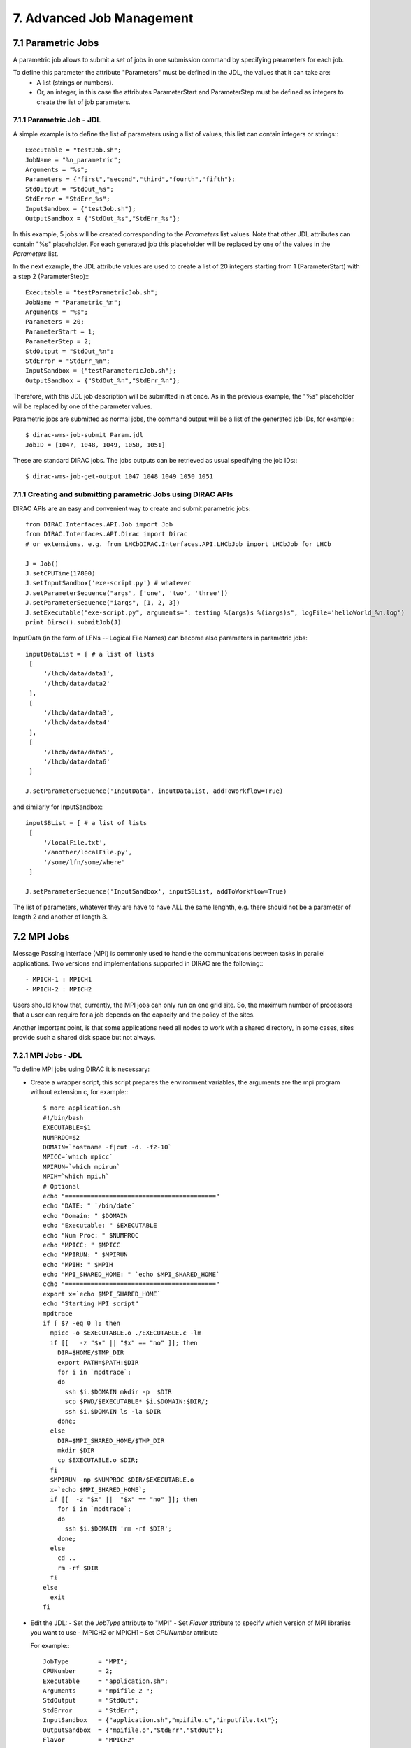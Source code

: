 .. _advancedJobManagement:

==========================
7. Advanced Job Management
==========================

7.1 Parametric Jobs
-------------------

A parametric job allows to submit a set of jobs in one submission command by specifying parameters for each job.


To define this parameter the attribute "Parameters" must be defined in the JDL, the values that it can take are:
  - A list (strings or numbers).
  - Or, an integer, in this case the attributes ParameterStart and ParameterStep must be defined as integers
    to create the list of job parameters.


7.1.1 Parametric Job - JDL
@@@@@@@@@@@@@@@@@@@@@@@@@@

A simple example is to define the list of parameters using a list of values, this list can contain integers or strings:::

   Executable = "testJob.sh";
   JobName = "%n_parametric";
   Arguments = "%s";
   Parameters = {"first","second","third","fourth","fifth"};
   StdOutput = "StdOut_%s";
   StdError = "StdErr_%s";
   InputSandbox = {"testJob.sh"};
   OutputSandbox = {"StdOut_%s","StdErr_%s"};

In this example, 5 jobs will be created corresponding to the *Parameters* list values. Note that other JDL attributes can
contain "%s" placeholder. For each generated job this placeholder will be replaced by one of the values in the *Parameters* list.

In the next example, the JDL attribute values are used to create a list of 20 integers starting from 1 (ParameterStart) with a step 2 (ParameterStep):::

   Executable = "testParametricJob.sh";
   JobName = "Parametric_%n";
   Arguments = "%s";
   Parameters = 20;
   ParameterStart = 1;
   ParameterStep = 2;
   StdOutput = "StdOut_%n";
   StdError = "StdErr_%n";
   InputSandbox = {"testParametericJob.sh"};
   OutputSandbox = {"StdOut_%n","StdErr_%n"};

Therefore, with this JDL job description will be submitted in at once. As in the previous example, the "%s" placeholder
will be replaced by one of the parameter values.

Parametric jobs are submitted as normal jobs, the command output will be a list of the generated job IDs, for example:::

   $ dirac-wms-job-submit Param.jdl
   JobID = [1047, 1048, 1049, 1050, 1051]

These are standard DIRAC jobs. The jobs outputs can be retrieved as usual specifying the job IDs:::

   $ dirac-wms-job-get-output 1047 1048 1049 1050 1051



7.1.1 Creating and submitting parametric Jobs using DIRAC APIs
@@@@@@@@@@@@@@@@@@@@@@@@@@@@@@@@@@@@@@@@@@@@@@@@@@@@@@@@@@@@@@


DIRAC APIs are an easy and convenient way to create and submit parametric jobs::

   from DIRAC.Interfaces.API.Job import Job
   from DIRAC.Interfaces.API.Dirac import Dirac
   # or extensions, e.g. from LHCbDIRAC.Interfaces.API.LHCbJob import LHCbJob for LHCb

   J = Job()
   J.setCPUTime(17800)
   J.setInputSandbox('exe-script.py') # whatever
   J.setParameterSequence("args", ['one', 'two', 'three'])
   J.setParameterSequence("iargs", [1, 2, 3])
   J.setExecutable("exe-script.py", arguments=": testing %(args)s %(iargs)s", logFile='helloWorld_%n.log')
   print Dirac().submitJob(J)


InputData (in the form of LFNs -- Logical File Names) can become also parameters in parametric jobs::

   inputDataList = [ # a list of lists
    [
        '/lhcb/data/data1',
        '/lhcb/data/data2'
    ],
    [
        '/lhcb/data/data3',
        '/lhcb/data/data4'
    ],
    [
        '/lhcb/data/data5',
        '/lhcb/data/data6'
    ]

   J.setParameterSequence('InputData', inputDataList, addToWorkflow=True)

and similarly for InputSandbox::

   inputSBList = [ # a list of lists
    [
        '/localFile.txt',
        '/another/localFile.py',
        '/some/lfn/some/where'
    ]

   J.setParameterSequence('InputSandbox', inputSBList, addToWorkflow=True)


The list of parameters, whatever they are have to have ALL the same lenghth,
e.g. there should not be a parameter of length 2 and another of length 3.




7.2 MPI Jobs
------------

Message Passing Interface (MPI) is commonly used to handle the communications between tasks in parallel applications.
Two versions and implementations supported in DIRAC are the following:::

 - MPICH-1 : MPICH1
 - MPICH-2 : MPICH2

Users should know that, currently, the MPI jobs can only run on one grid site. So, the maximum number of processors that
a user can require for a job depends on the capacity and the policy of the sites.

Another important point, is that some applications need all nodes to work with a shared directory,
in some cases, sites provide such a shared disk space but not always.


7.2.1 MPI Jobs - JDL
@@@@@@@@@@@@@@@@@@@@

To define MPI jobs using DIRAC it is necessary:

- Create a wrapper script, this script prepares the environment variables, the arguments are the mpi program without extension c, for example:::

    $ more application.sh
    #!/bin/bash
    EXECUTABLE=$1
    NUMPROC=$2
    DOMAIN=`hostname -f|cut -d. -f2-10`
    MPICC=`which mpicc`
    MPIRUN=`which mpirun`
    MPIH=`which mpi.h`
    # Optional
    echo "========================================="
    echo "DATE: " `/bin/date`
    echo "Domain: " $DOMAIN
    echo "Executable: " $EXECUTABLE
    echo "Num Proc: " $NUMPROC
    echo "MPICC: " $MPICC
    echo "MPIRUN: " $MPIRUN
    echo "MPIH: " $MPIH
    echo "MPI_SHARED_HOME: " `echo $MPI_SHARED_HOME`
    echo "========================================="
    export x=`echo $MPI_SHARED_HOME`
    echo "Starting MPI script"
    mpdtrace
    if [ $? -eq 0 ]; then
      mpicc -o $EXECUTABLE.o ./EXECUTABLE.c -lm
      if [[   -z "$x" || "$x" == "no" ]]; then
        DIR=$HOME/$TMP_DIR
        export PATH=$PATH:$DIR
        for i in `mpdtrace`;
        do
          ssh $i.$DOMAIN mkdir -p  $DIR
          scp $PWD/$EXECUTABLE* $i.$DOMAIN:$DIR/;
          ssh $i.$DOMAIN ls -la $DIR
        done;
      else
        DIR=$MPI_SHARED_HOME/$TMP_DIR
        mkdir $DIR
        cp $EXECUTABLE.o $DIR;
      fi
      $MPIRUN -np $NUMPROC $DIR/$EXECUTABLE.o
      x=`echo $MPI_SHARED_HOME`;
      if [[  -z "$x" ||  "$x" == "no" ]]; then
        for i in `mpdtrace`;
        do
          ssh $i.$DOMAIN 'rm -rf $DIR';
        done;
      else
        cd ..
        rm -rf $DIR
      fi
    else
      exit
    fi


- Edit the JDL:
  - Set the *JobType* attribute to "MPI"
  - Set *Flavor* attribute to specify which version of MPI libraries you want to use - MPICH2 or MPICH1
  - Set *CPUNumber* attribute

  For example:::

    JobType        = "MPI";
    CPUNumber      = 2;
    Executable     = "application.sh";
    Arguments      = "mpifile 2 ";
    StdOutput      = "StdOut";
    StdError       = "StdErr";
    InputSandbox   = {"application.sh","mpifile.c","inputfile.txt"};
    OutputSandbox  = {"mpifile.o","StdErr","StdOut"};
    Flavor         = "MPICH2"


MPI Jobs are submitted as normal jobs, for example:::

   $ dirac-wms-job-submit mpi.jdl
   JobID = 1099

To retrieve the job outputs use a usual *dirac-wms-job-get-output* command:::

   $ dirac-wms-job-get-output 1099



7.3 DIRAC API
-------------

The DIRAC API is encapsulated in several Python classes designed to be used easily by users to access
a large fraction of the DIRAC functionality. Using the API classes it is easy to write small scripts
or applications to manage user jobs and data.

7.3.1 Submitting jobs using APIs
@@@@@@@@@@@@@@@@@@@@@@@@@@@@@@@@

- First step, create a Python script specifying job requirements.

  Test-API.py::

      from DIRAC.Interfaces.API.Dirac import Dirac
      from DIRAC.Interfaces.API.Job import Job

      j = Job()
      j.setCPUTime(500)
      j.setExecutable('echo',arguments='hello')
      j.setExecutable('ls',arguments='-l')
      j.setExecutable('echo', arguments='hello again')
      j.setName('API')

      dirac = Dirac()
      result = dirac.submit(j)
      print 'Submission Result: ',result


- Run the script::

        python Test-API.py

        $ python testAPI.py
        {'OK': True, 'Value': 196}

7.3.2 Retrieving Job Status
@@@@@@@@@@@@@@@@@@@@@@@@@@@

- Create a script Status-API.py::

        from DIRAC.Interfaces.API.Dirac import Dirac
        from DIRAC.Interfaces.API.Job import Job
        import sys
        dirac = Dirac()
        jobid = sys.argv[1]
        print dirac.status(jobid)

- Execute script::

        python Status-API.py <Job_ID>

        $python Status-API.py 196
        {'OK': True, 'Value': {196: {'Status': 'Done', 'MinorStatus': 'Execution Complete', 'Site': 'LCG.IRES.fr'}}}


7.3.3 Retrieving Job Output
@@@@@@@@@@@@@@@@@@@@@@@@@@@

- Example Output-API.py::

        from DIRAC.Interfaces.API.Dirac import Dirac
        from DIRAC.Interfaces.API.Job import Job
        import sys
        dirac = Dirac()
        jobid = sys.argv[1]
        print dirac.getOutputSandbox(jobid)
        print dirac.getJobOutputData(jobid)

- Execute script::

        python Output-API.py <Job_ID>

        $python Output-API.py 196


7.3.4 Local submission mode
@@@@@@@@@@@@@@@@@@@@@@@@@@@

The Local submission mode is a very useful tool to check the sanity of your job before submission to the
Grid. The job executable is run locally in exactly the same way ( same input, same output ) as it will do on
the Grid Worker Node. This allows to debug the job in a friendly local environment.

Let's perform this exercise in the python shell.

- Load python shell::

        bash-3.2$ python
        Python 2.5.5 (r255:77872, Mar 25 2010, 14:17:52)
        [GCC 4.1.2 20080704 (Red Hat 4.1.2-46)] on linux2
        Type "help", "copyright", "credits" or "license" for more information.
        >>> from DIRAC.Interfaces.API.Dirac import Dirac
        >>> from DIRAC.Interfaces.API.Job import Job
        >>> j = Job()
        >>> j.setExecutable('echo', arguments='hello')
        {'OK': True, 'Value': ''}
        >>> Dirac().submitJob(j,mode='local')
        2010-10-22 14:41:51 UTC /DiracAPI  INFO: <=====DIRAC v5r10-pre2=====>
        2010-10-22 14:41:51 UTC /DiracAPI  INFO: Executing workflow locally without WMS submission
        2010-10-22 14:41:51 UTC /DiracAPI  INFO: Executing at /afs/in2p3.fr/home/h/hamar/Tests/APIs/Local/Local_zbDHRe_JobDir
        2010-10-22 14:41:51 UTC /DiracAPI  INFO: Preparing environment for site DIRAC.Client.fr to execute job
        2010-10-22 14:41:51 UTC /DiracAPI  INFO: Attempting to submit job to local site: DIRAC.Client.fr
        2010-10-22 14:41:51 UTC /DiracAPI  INFO: Executing: /afs/in2p3.fr/home/h/hamar/DIRAC5/scripts/dirac-jobexec jobDescription.xml -o LogLevel=info
        Executing StepInstance RunScriptStep1 of type ScriptStep1 ['ScriptStep1']
        StepInstance creating module instance  ScriptStep1  of type Script
        2010-10-22 14:41:53 UTC dirac-jobexec.py/Script  INFO: Script Module Instance Name: CodeSegment
        2010-10-22 14:41:53 UTC dirac-jobexec.py/Script  INFO: Command is: /bin/echo hello
        2010-10-22 14:41:53 UTC dirac-jobexec.py/Script  INFO: /bin/echo hello execution completed with status 0
        2010-10-22 14:41:53 UTC dirac-jobexec.py/Script  INFO: Output written to Script1_CodeOutput.log, execution complete.
        2010-10-22 14:41:53 UTC /DiracAPI  INFO: Standard output written to std.out
        {'OK': True, 'Value': 'Execution completed successfully'}

- Exit python shell

- List the directory where you run the python shell, the outputs must be automatically created::

        bash-3.2$ ls
        Local_zbDHRe_JobDir  Script1_CodeOutput.log  std.err  std.out
        bash-3.2$ more Script1_CodeOutput.log
        <<<<<<<<<< echo hello Standard Output >>>>>>>>>>

        hello


7.3.5 Sending Multiple Jobs
@@@@@@@@@@@@@@@@@@@@@@@@@@@

- Create a Test-API-Multiple.py script, for example::

        from DIRAC.Interfaces.API.Dirac import Dirac
        from DIRAC.Interfaces.API.Job import Job

        j = Job()
        j.setCPUTime(500)
        j.setExecutable('echo',arguments='hello')
        for i in range(5):
          j.setName('API_%d' % i)
          dirac = Dirac()
          jobID = dirac.submitJob(j)
          print 'Submission Result: ',jobID

- Execute the script::

          $ python Test-API-Multiple.py
          Submission Result:  {'OK': True, 'Value': 176}
          Submission Result:  {'OK': True, 'Value': 177}
          Submission Result:  {'OK': True, 'Value': 178}


7.3.6 Using APIs to create JDL files.
@@@@@@@@@@@@@@@@@@@@@@@@@@@@@@@@@@@@@

- Create a Test-API-JDL.py::

          from DIRAC.Interfaces.API.Job import Job
          j = Job()
          j.setName('APItoJDL')
          j.setOutputSandbox(['*.log','summary.data'])
          j.setInputData(['/vo.formation.idgrilles.fr/user/v/vhamar/test.txt','/vo.formation.idgrilles.fr/user/v/vhamar/test2.txt'])
          j.setOutputData(['/vo.formation.idgrilles.fr/user/v/vhamar/output1.data','/vo.formation.idgrilles.fr/user/v/vhamar/output2.data'],OutputPath='MyFirstAnalysis')
          j.setPlatform("")
          j.setCPUTime(21600)
          j.setDestination('LCG.IN2P3.fr')
          j.setBannedSites(['LCG.ABCD.fr','LCG.EFGH.fr'])
          j.setLogLevel('DEBUG')
          j.setExecutionEnv({'MYVARIABLE':'TEST'})
          j.setExecutable('echo',arguments='$MYVARIABLE')
          print j._toJDL()

- Run the API::

          $ python Test-API-JDL.py

              Priority = "1";
              Executable = "dirac-jobexec";
              ExecutionEnvironment = "MYVARIABLE=TEST";
              StdError = "std.err";
              LogLevel = "DEBUG";
              BannedSites =
                  {
                      "LCG.ABCD.fr",
                      "LCG.EFGH.fr"
                  };
              StdOutput = "std.out";
              Site = "LCG.IN2P3.fr";
              Platform = "";
              OutputPath = "MyFirstAnalysis";
              InputSandbox = "jobDescription.xml";
              Arguments = "jobDescription.xml -o LogLevel=DEBUG";
              JobGroup = "vo.formation.idgrilles.fr";
              OutputSandbox =
                  {
                      "*.log",
                      "summary.data",
                      "Script1_CodeOutput.log",
                      "std.err",
                      "std.out"
                  };
              CPUTime = "21600";
              JobName = "APItoJDL";
              InputData =
                  {
                      "LFN:/vo.formation.idgrilles.fr/user/v/vhamar/test.txt",
                      "LFN:/vo.formation.idgrilles.fr/user/v/vhamar/test2.txt"
                  };
              JobType = "User";




As you can see the parameters added to the job object are represented in the JDL job description.
It can now be used together with the **dirac-wms-job-submit** command line tool.


7.3.7 Submitting MultiProcessor (MP) jobs
@@@@@@@@@@@@@@@@@@@@@@@@@@@@@@@@@@@@@@@@@

Jobs that can (or should) run using more than 1 processor should be described as such,
using the "setNumberOfProcessors" method of the API::

      j = Job()
      j.setCPUTime(500)
      j.setExecutable('echo',arguments='hello')
      j.setExecutable('ls',arguments='-l')
      j.setExecutable('echo', arguments='hello again')
      j.setName('MP test')
      j.setNumberOfProcessors(16)

Calling ``Job().setNumberOfProcessors()``, with a value bigger than 1,
will translate into adding also the "MultiProcessor" tag to the job description.

.. versionadded:: v6r20p5

Users can specify in the job descriptions NumberOfProcessors and WholeNode parameters, e.g.::

   NumberOfProcessors = 16;
   WholeNode = True;

This will be translated internally into 16Processors and WholeNode tags.
"MultiProcessor" tag is added automatically to the job description if more than 1 processor is specified.

This would allow resources (WN's) to put flexibly requirements on jobs to be taken, for example, avoiding single-core jobs on a multi-core nodes.


7.3.8 Submitting jobs with specifc requirements (e.g. GPU)
@@@@@@@@@@@@@@@@@@@@@@@@@@@@@@@@@@@@@@@@@@@@@@@@@@@@@@@@@@

<to expand, ~same as for MP jobs, i.e. use Tags>
